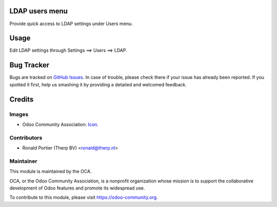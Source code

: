 .. image:: https://img.shields.io/badge/licence-AGPL--3-blue.svg
    :alt: License: AGPL-3

LDAP users menu
===============

Provide quick access to LDAP settings under Users menu.

Usage
=====

Edit LDAP settings through Settings ==> Users ==> LDAP.

Bug Tracker
===========

Bugs are tracked on
`GitHub Issues <https://github.com/OCA/server-tools/issues>`_.
In case of trouble, please check there if your issue has already been
reported. If you spotted it first, help us smashing it by providing a
detailed and welcomed feedback.


Credits
=======

Images
------

* Odoo Community Association:
  `Icon <https://github.com/OCA/maintainer-tools/blob/master/template/module/static/description/icon.svg>`_.

Contributors
------------

* Ronald Portier (Therp BV) <ronald@therp.nl>

Maintainer
----------

.. image:: https://odoo-community.org/logo.png
   :alt: Odoo Community Association
   :target: https://odoo-community.org

This module is maintained by the OCA.

OCA, or the Odoo Community Association, is a nonprofit organization whose
mission is to support the collaborative development of Odoo features and
promote its widespread use.

To contribute to this module, please visit https://odoo-community.org.
